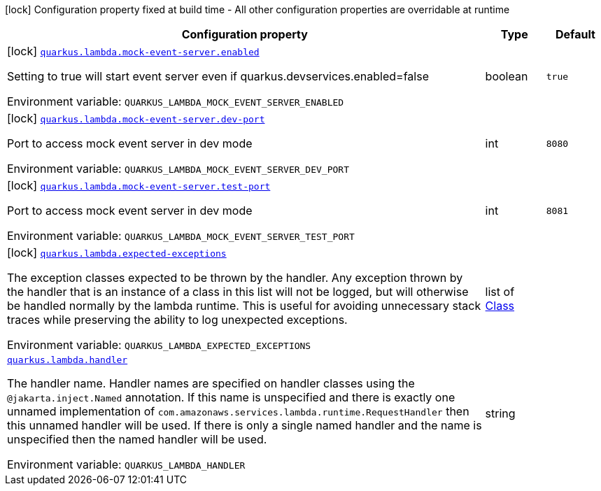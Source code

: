 [.configuration-legend]
icon:lock[title=Fixed at build time] Configuration property fixed at build time - All other configuration properties are overridable at runtime
[.configuration-reference.searchable, cols="80,.^10,.^10"]
|===

h|[.header-title]##Configuration property##
h|Type
h|Default

a|icon:lock[title=Fixed at build time] [[quarkus-amazon-lambda_quarkus-lambda-mock-event-server-enabled]] [.property-path]##link:#quarkus-amazon-lambda_quarkus-lambda-mock-event-server-enabled[`quarkus.lambda.mock-event-server.enabled`]##
ifdef::add-copy-button-to-config-props[]
config_property_copy_button:+++quarkus.lambda.mock-event-server.enabled+++[]
endif::add-copy-button-to-config-props[]


[.description]
--
Setting to true will start event server even if quarkus.devservices.enabled=false


ifdef::add-copy-button-to-env-var[]
Environment variable: env_var_with_copy_button:+++QUARKUS_LAMBDA_MOCK_EVENT_SERVER_ENABLED+++[]
endif::add-copy-button-to-env-var[]
ifndef::add-copy-button-to-env-var[]
Environment variable: `+++QUARKUS_LAMBDA_MOCK_EVENT_SERVER_ENABLED+++`
endif::add-copy-button-to-env-var[]
--
|boolean
|`true`

a|icon:lock[title=Fixed at build time] [[quarkus-amazon-lambda_quarkus-lambda-mock-event-server-dev-port]] [.property-path]##link:#quarkus-amazon-lambda_quarkus-lambda-mock-event-server-dev-port[`quarkus.lambda.mock-event-server.dev-port`]##
ifdef::add-copy-button-to-config-props[]
config_property_copy_button:+++quarkus.lambda.mock-event-server.dev-port+++[]
endif::add-copy-button-to-config-props[]


[.description]
--
Port to access mock event server in dev mode


ifdef::add-copy-button-to-env-var[]
Environment variable: env_var_with_copy_button:+++QUARKUS_LAMBDA_MOCK_EVENT_SERVER_DEV_PORT+++[]
endif::add-copy-button-to-env-var[]
ifndef::add-copy-button-to-env-var[]
Environment variable: `+++QUARKUS_LAMBDA_MOCK_EVENT_SERVER_DEV_PORT+++`
endif::add-copy-button-to-env-var[]
--
|int
|`8080`

a|icon:lock[title=Fixed at build time] [[quarkus-amazon-lambda_quarkus-lambda-mock-event-server-test-port]] [.property-path]##link:#quarkus-amazon-lambda_quarkus-lambda-mock-event-server-test-port[`quarkus.lambda.mock-event-server.test-port`]##
ifdef::add-copy-button-to-config-props[]
config_property_copy_button:+++quarkus.lambda.mock-event-server.test-port+++[]
endif::add-copy-button-to-config-props[]


[.description]
--
Port to access mock event server in dev mode


ifdef::add-copy-button-to-env-var[]
Environment variable: env_var_with_copy_button:+++QUARKUS_LAMBDA_MOCK_EVENT_SERVER_TEST_PORT+++[]
endif::add-copy-button-to-env-var[]
ifndef::add-copy-button-to-env-var[]
Environment variable: `+++QUARKUS_LAMBDA_MOCK_EVENT_SERVER_TEST_PORT+++`
endif::add-copy-button-to-env-var[]
--
|int
|`8081`

a|icon:lock[title=Fixed at build time] [[quarkus-amazon-lambda_quarkus-lambda-expected-exceptions]] [.property-path]##link:#quarkus-amazon-lambda_quarkus-lambda-expected-exceptions[`quarkus.lambda.expected-exceptions`]##
ifdef::add-copy-button-to-config-props[]
config_property_copy_button:+++quarkus.lambda.expected-exceptions+++[]
endif::add-copy-button-to-config-props[]


[.description]
--
The exception classes expected to be thrown by the handler. Any exception thrown by the handler that is an instance of a class in this list will not be logged, but will otherwise be handled normally by the lambda runtime. This is useful for avoiding unnecessary stack traces while preserving the ability to log unexpected exceptions.


ifdef::add-copy-button-to-env-var[]
Environment variable: env_var_with_copy_button:+++QUARKUS_LAMBDA_EXPECTED_EXCEPTIONS+++[]
endif::add-copy-button-to-env-var[]
ifndef::add-copy-button-to-env-var[]
Environment variable: `+++QUARKUS_LAMBDA_EXPECTED_EXCEPTIONS+++`
endif::add-copy-button-to-env-var[]
--
|list of link:https://docs.oracle.com/en/java/javase/17/docs/api/java.base/java/lang/Class.html[Class]
|

a| [[quarkus-amazon-lambda_quarkus-lambda-handler]] [.property-path]##link:#quarkus-amazon-lambda_quarkus-lambda-handler[`quarkus.lambda.handler`]##
ifdef::add-copy-button-to-config-props[]
config_property_copy_button:+++quarkus.lambda.handler+++[]
endif::add-copy-button-to-config-props[]


[.description]
--
The handler name. Handler names are specified on handler classes using the `@jakarta.inject.Named` annotation. If this name is unspecified and there is exactly one unnamed implementation of `com.amazonaws.services.lambda.runtime.RequestHandler` then this unnamed handler will be used. If there is only a single named handler and the name is unspecified then the named handler will be used.


ifdef::add-copy-button-to-env-var[]
Environment variable: env_var_with_copy_button:+++QUARKUS_LAMBDA_HANDLER+++[]
endif::add-copy-button-to-env-var[]
ifndef::add-copy-button-to-env-var[]
Environment variable: `+++QUARKUS_LAMBDA_HANDLER+++`
endif::add-copy-button-to-env-var[]
--
|string
|

|===

